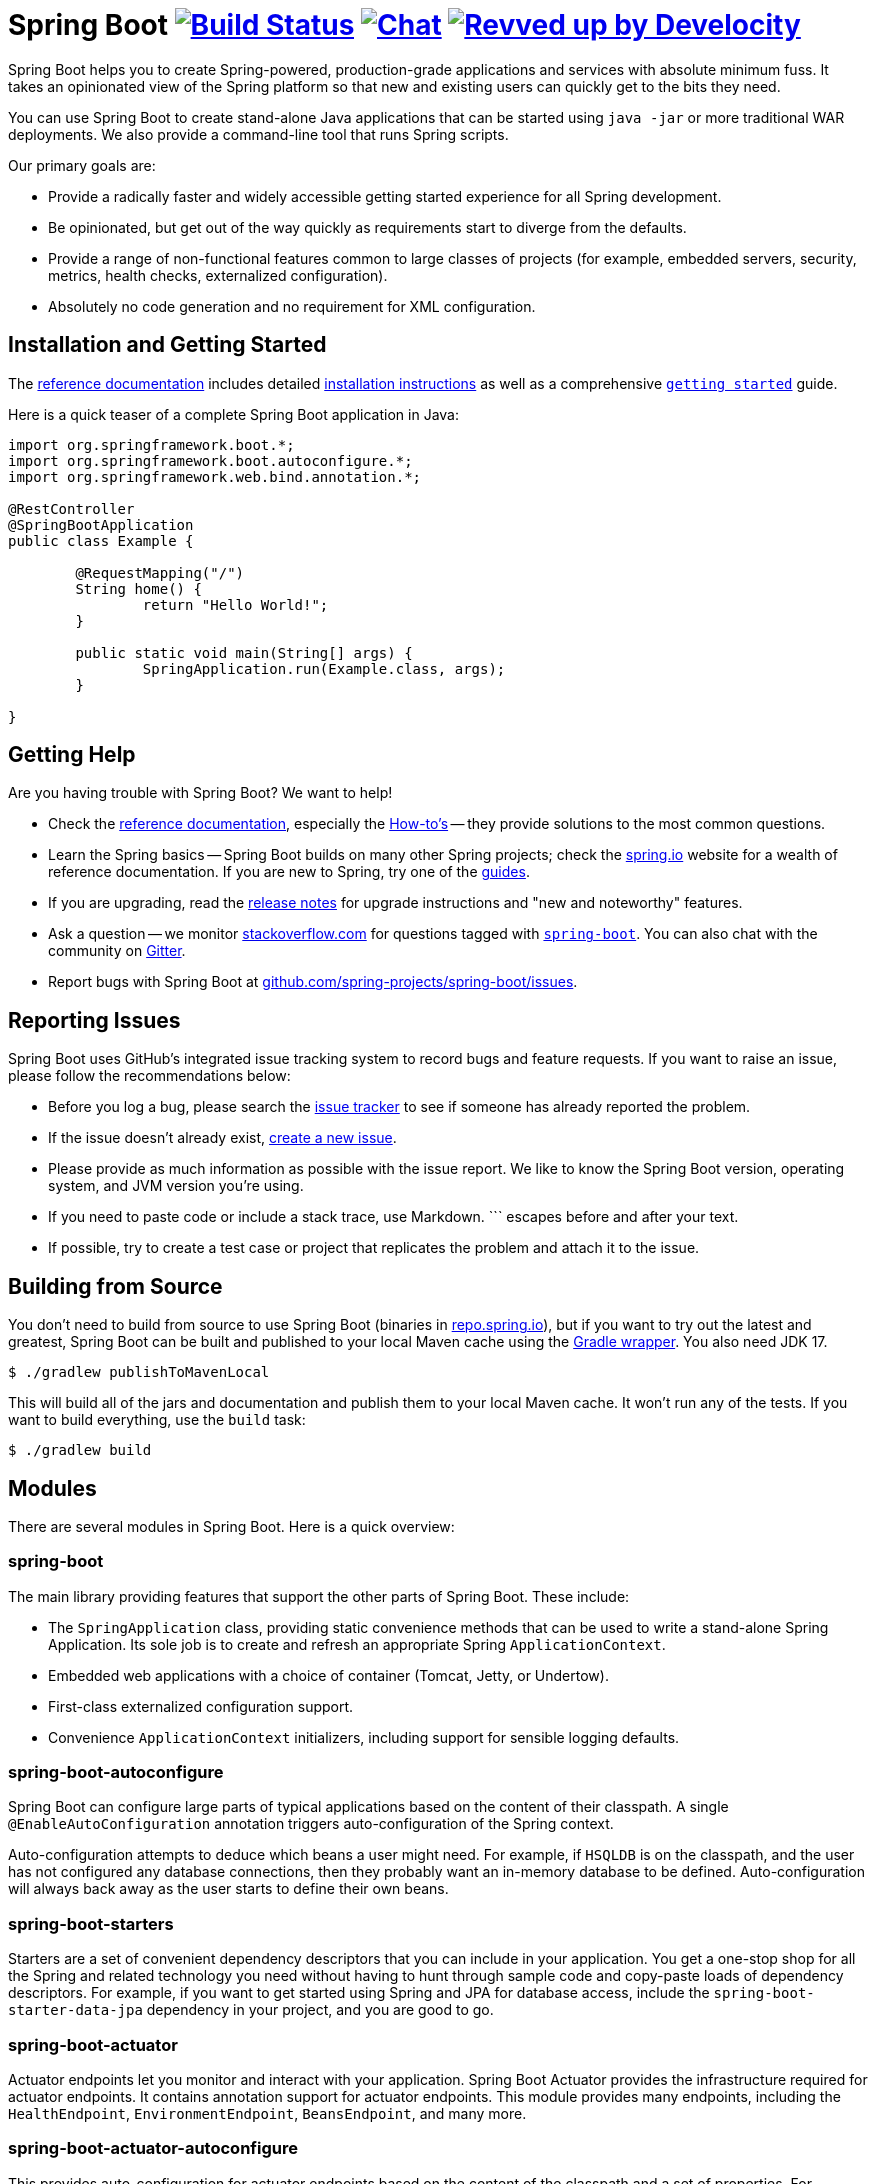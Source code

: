 = Spring Boot image:https://github.com/spring-projects/spring-boot/actions/workflows/build-and-deploy-snapshot.yml/badge.svg?branch=main["Build Status", link="https://github.com/spring-projects/spring-boot/actions/workflows/build-and-deploy-snapshot.yml?query=branch%3Amain"] image:https://badges.gitter.im/Join Chat.svg["Chat",link="https://gitter.im/spring-projects/spring-boot?utm_source=badge&utm_medium=badge&utm_campaign=pr-badge&utm_content=badge"] image:https://img.shields.io/badge/Revved%20up%20by-Develocity-06A0CE?logo=Gradle&labelColor=02303A["Revved up by Develocity", link="https://ge.spring.io/scans?&search.rootProjectNames=Spring%20Boot%20Build&search.rootProjectNames=spring-boot-build"]

:docs: https://docs.spring.io/spring-boot
:github: https://github.com/spring-projects/spring-boot

Spring Boot helps you to create Spring-powered, production-grade applications and services with absolute minimum fuss.
It takes an opinionated view of the Spring platform so that new and existing users can quickly get to the bits they need.

You can use Spring Boot to create stand-alone Java applications that can be started using `java -jar` or more traditional WAR deployments.
We also provide a command-line tool that runs Spring scripts.

Our primary goals are:

* Provide a radically faster and widely accessible getting started experience for all Spring development.
* Be opinionated, but get out of the way quickly as requirements start to diverge from the defaults.
* Provide a range of non-functional features common to large classes of projects (for example, embedded servers, security, metrics, health checks, externalized configuration).
* Absolutely no code generation and no requirement for XML configuration.



== Installation and Getting Started

The {docs}[reference documentation] includes detailed {docs}/installing.html[installation instructions] as well as a comprehensive {docs}/tutorial/first-application/index.html[``getting started``] guide.

Here is a quick teaser of a complete Spring Boot application in Java:

[source,java]
----
import org.springframework.boot.*;
import org.springframework.boot.autoconfigure.*;
import org.springframework.web.bind.annotation.*;

@RestController
@SpringBootApplication
public class Example {

	@RequestMapping("/")
	String home() {
		return "Hello World!";
	}

	public static void main(String[] args) {
		SpringApplication.run(Example.class, args);
	}

}
----


== Getting Help

Are you having trouble with Spring Boot? We want to help!

* Check the {docs}/[reference documentation], especially the {docs}/how-to/index.html[How-to's] -- they provide solutions to the most common questions.
* Learn the Spring basics -- Spring Boot builds on many other Spring projects; check the https://spring.io[spring.io] website for a wealth of reference documentation.
  If you are new to Spring, try one of the https://spring.io/guides[guides].
* If you are upgrading, read the {github}/wiki[release notes] for upgrade instructions and "new and noteworthy" features.
* Ask a question -- we monitor https://stackoverflow.com[stackoverflow.com] for questions tagged with https://stackoverflow.com/tags/spring-boot[`spring-boot`].
  You can also chat with the community on https://gitter.im/spring-projects/spring-boot[Gitter].
* Report bugs with Spring Boot at {github}/issues[github.com/spring-projects/spring-boot/issues].



== Reporting Issues

Spring Boot uses GitHub's integrated issue tracking system to record bugs and feature requests.
If you want to raise an issue, please follow the recommendations below:

* Before you log a bug, please search the {github}/issues[issue tracker] to see if someone has already reported the problem.
* If the issue doesn't already exist, {github}/issues/new[create a new issue].
* Please provide as much information as possible with the issue report.
We like to know the Spring Boot version, operating system, and JVM version you're using.
* If you need to paste code or include a stack trace, use Markdown.
+++```+++ escapes before and after your text.
* If possible, try to create a test case or project that replicates the problem and attach it to the issue.



== Building from Source

You don't need to build from source to use Spring Boot (binaries in https://repo.spring.io[repo.spring.io]), but if you want to try out the latest and greatest, Spring Boot can be built and published to your local Maven cache using the https://docs.gradle.org/current/userguide/gradle_wrapper.html[Gradle wrapper].
You also need JDK 17.

[source,shell]
----
$ ./gradlew publishToMavenLocal
----

This will build all of the jars and documentation and publish them to your local Maven cache.
It won't run any of the tests.
If you want to build everything, use the `build` task:

[source,shell]
----
$ ./gradlew build
----



== Modules

There are several modules in Spring Boot. Here is a quick overview:



=== spring-boot

The main library providing features that support the other parts of Spring Boot. These include:

* The `SpringApplication` class, providing static convenience methods that can be used to write a stand-alone Spring Application.
  Its sole job is to create and refresh an appropriate Spring `ApplicationContext`.
* Embedded web applications with a choice of container (Tomcat, Jetty, or Undertow).
* First-class externalized configuration support.
* Convenience `ApplicationContext` initializers, including support for sensible logging defaults.



=== spring-boot-autoconfigure

Spring Boot can configure large parts of typical applications based on the content of their classpath.
A single `@EnableAutoConfiguration` annotation triggers auto-configuration of the Spring context.

Auto-configuration attempts to deduce which beans a user might need. For example, if `HSQLDB` is on the classpath, and the user has not configured any database connections, then they probably want an in-memory database to be defined.
Auto-configuration will always back away as the user starts to define their own beans.



=== spring-boot-starters

Starters are a set of convenient dependency descriptors that you can include in your application.
You get a one-stop shop for all the Spring and related technology you need without having to hunt through sample code and copy-paste loads of dependency descriptors.
For example, if you want to get started using Spring and JPA for database access, include the `spring-boot-starter-data-jpa` dependency in your project, and you are good to go.



=== spring-boot-actuator

Actuator endpoints let you monitor and interact with your application.
Spring Boot Actuator provides the infrastructure required for actuator endpoints.
It contains annotation support for actuator endpoints.
This module provides many endpoints, including the `HealthEndpoint`, `EnvironmentEndpoint`, `BeansEndpoint`, and many more.



=== spring-boot-actuator-autoconfigure

This provides auto-configuration for actuator endpoints based on the content of the classpath and a set of properties.
For instance, if Micrometer is on the classpath, it will auto-configure the `MetricsEndpoint`.
It contains configuration to expose endpoints over HTTP or JMX.
Just like Spring Boot AutoConfigure, this will back away as the user starts to define their own beans.



=== spring-boot-test

This module contains core items and annotations that can be helpful when testing your application.



=== spring-boot-test-autoconfigure

Like other Spring Boot auto-configuration modules, spring-boot-test-autoconfigure provides auto-configuration for tests based on the classpath.
It includes many annotations that can automatically configure a slice of your application that needs to be tested.



=== spring-boot-loader

Spring Boot Loader provides the secret sauce that allows you to build a single jar file that can be launched using `java -jar`.
Generally, you will not need to use `spring-boot-loader` directly but work with the link:spring-boot-project/spring-boot-tools/spring-boot-gradle-plugin[Gradle] or link:spring-boot-project/spring-boot-tools/spring-boot-maven-plugin[Maven] plugin instead.



=== spring-boot-devtools

The spring-boot-devtools module provides additional development-time features, such as automatic restarts, for a smoother application development experience.
Developer tools are automatically disabled when running a fully packaged application.



== Guides

The https://spring.io/[spring.io] site contains several guides that show how to use Spring Boot step-by-step:

* https://spring.io/guides/gs/spring-boot/[Building an Application with Spring Boot] is an introductory guide that shows you how to create an application, run it, and add some management services.
* https://spring.io/guides/gs/actuator-service/[Building a RESTful Web Service with Spring Boot Actuator] is a guide to creating a REST web service and also shows how the server can be configured.
* https://spring.io/guides/gs/convert-jar-to-war/[Converting a Spring Boot JAR Application to a WAR] shows you how to run applications in a web server as a WAR file.



== License

Spring Boot is Open Source software released under the https://www.apache.org/licenses/LICENSE-2.0.html[Apache 2.0 license].
